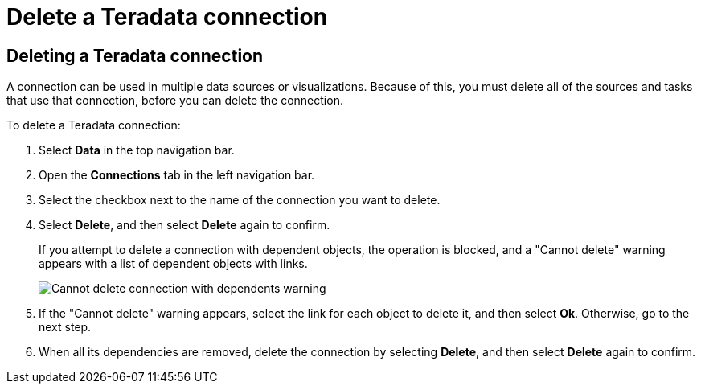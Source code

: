 = Delete a {connection} connection
:last_updated: 8/11/2020
:linkattrs:
:page-aliases: /admin/ts-cloud/ts-cloud-embrace-teradata-delete-connection.adoc
:experimental:
:page-layout: default-cloud
:connection: Teradata
:description: Learn how to delete a Teradata connection.

== Deleting a {connection} connection

A connection can be used in multiple data sources or visualizations.
Because of this, you must delete all of the sources and tasks that use that connection, before you can delete the connection.

To delete a {connection} connection:

. Select *Data* in the top navigation bar.
. Open the *Connections* tab in the left navigation bar.
. Select the checkbox next to the name of the connection you want to delete.
. Select *Delete*, and then select *Delete* again to confirm.
+
If you attempt to delete a connection with dependent objects, the operation is blocked, and a "Cannot delete" warning appears with a list of dependent objects with links.
+
image::embrace-delete-table-depend.png[Cannot delete connection with dependents warning]

. If the "Cannot delete" warning appears, select the link for each object to delete it, and then select *Ok*.
Otherwise, go to the next step.
. When all its dependencies are removed, delete the connection by selecting *Delete*, and then select *Delete* again to confirm.
